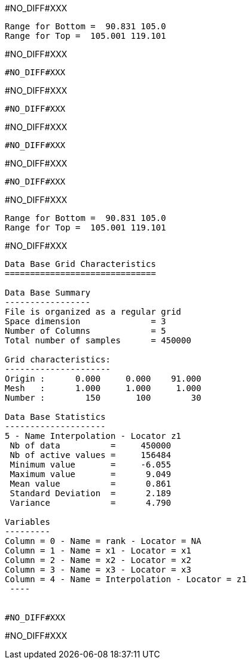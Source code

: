 #NO_DIFF#XXX
----
Range for Bottom =  90.831 105.0
Range for Top =  105.001 119.101
----


#NO_DIFF#XXX
----
#NO_DIFF#XXX
----


#NO_DIFF#XXX
----
#NO_DIFF#XXX
----


#NO_DIFF#XXX
----
#NO_DIFF#XXX
----


#NO_DIFF#XXX
----
#NO_DIFF#XXX
----


#NO_DIFF#XXX
----
Range for Bottom =  90.831 105.0
Range for Top =  105.001 119.101
----


#NO_DIFF#XXX
----

Data Base Grid Characteristics
==============================

Data Base Summary
-----------------
File is organized as a regular grid
Space dimension              = 3
Number of Columns            = 5
Total number of samples      = 450000

Grid characteristics:
---------------------
Origin :      0.000     0.000    91.000
Mesh   :      1.000     1.000     1.000
Number :        150       100        30

Data Base Statistics
--------------------
5 - Name Interpolation - Locator z1
 Nb of data          =     450000
 Nb of active values =     156484
 Minimum value       =     -6.055
 Maximum value       =      9.049
 Mean value          =      0.861
 Standard Deviation  =      2.189
 Variance            =      4.790

Variables
---------
Column = 0 - Name = rank - Locator = NA
Column = 1 - Name = x1 - Locator = x1
Column = 2 - Name = x2 - Locator = x2
Column = 3 - Name = x3 - Locator = x3
Column = 4 - Name = Interpolation - Locator = z1
 ----


#NO_DIFF#XXX
----
#NO_DIFF#XXX
----
